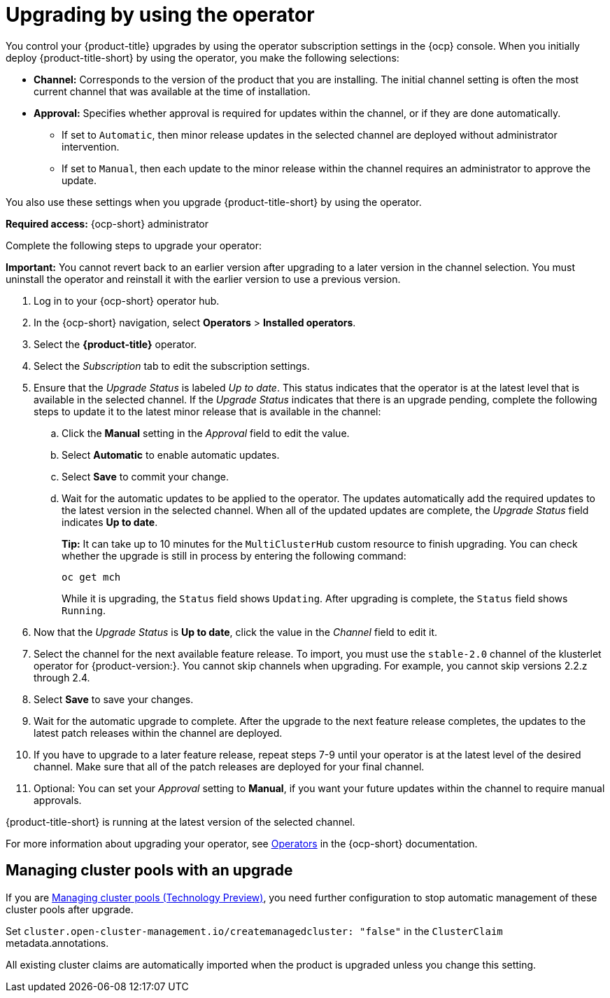 [#upgrading-by-using-the-operator]
= Upgrading by using the operator

You control your {product-title} upgrades by using the operator subscription settings in the {ocp} console. When you initially deploy {product-title-short} by using the operator, you make the following selections:

* *Channel:* Corresponds to the version of the product that you are installing. The initial channel setting is often the most current channel that was available at the time of installation. 

* *Approval:* Specifies whether approval is required for updates within the channel, or if they are done automatically. 

+
- If set to `Automatic`, then minor release updates in the selected channel are deployed without administrator intervention. 
+
- If set to `Manual`, then each update to the minor release within the channel requires an administrator to approve the update. 

You also use these settings when you upgrade {product-title-short} by using the operator. 

*Required access:* {ocp-short} administrator

Complete the following steps to upgrade your operator:

**Important:** You cannot revert back to an earlier version after upgrading to a later version in the channel selection. You must uninstall the operator and reinstall it with the earlier version to use a previous version.

. Log in to your {ocp-short} operator hub.

. In the {ocp-short} navigation, select *Operators* > *Installed operators*.

. Select the *{product-title}* operator.

. Select the _Subscription_ tab to edit the subscription settings.

. Ensure that the _Upgrade Status_ is labeled _Up to date_. This status indicates that the operator is at the latest level that is available in the selected channel. If the _Upgrade Status_ indicates that there is an upgrade pending, complete the following steps to update it to the latest minor release that is available in the channel:

.. Click the *Manual* setting in the _Approval_ field to edit the value. 

.. Select *Automatic* to enable automatic updates. 

.. Select *Save* to commit your change. 

.. Wait for the automatic updates to be applied to the operator. The updates automatically add the required updates to the latest version in the selected channel. When all of the updated updates are complete, the _Upgrade Status_ field indicates *Up to date*.
+
*Tip:* It can take up to 10 minutes for the `MultiClusterHub` custom resource to finish upgrading. You can check whether the upgrade is still in process by entering the following command:
+
----
oc get mch
----
+
While it is upgrading, the `Status` field shows `Updating`. After upgrading is complete, the `Status` field shows `Running`.

. Now that the _Upgrade Status_ is *Up to date*, click the value in the _Channel_ field to edit it.  

. Select the channel for the next available feature release. To import, you must use the `stable-2.0` channel of the klusterlet operator for {product-version:}. You cannot skip channels when upgrading. For example, you cannot skip versions 2.2.z through 2.4.

. Select *Save* to save your changes.

. Wait for the automatic upgrade to complete. After the upgrade to the next feature release completes, the updates to the latest patch releases within the channel are deployed.

. If you have to upgrade to a later feature release, repeat steps 7-9 until your operator is at the latest level of the desired channel. Make sure that all of the patch releases are deployed for your final channel.   

. Optional: You can set your _Approval_ setting to *Manual*, if you want your future updates within the channel to require manual approvals.

{product-title-short} is running at the latest version of the selected channel. 

For more information about upgrading your operator, see https://access.redhat.com/documentation/en-us/openshift_container_platform/4.9/html/operators/index[Operators] in the {ocp-short} documentation.

[#upgrading-clusterpools]
== Managing cluster pools with an upgrade

If you are link:../clusters/cluster_pool_manage.adoc#managing-cluster-pools[Managing cluster pools (Technology Preview)], you need further configuration to stop automatic management of these cluster pools after upgrade.

Set `cluster.open-cluster-management.io/createmanagedcluster: "false"` in the `ClusterClaim` metadata.annotations. 

All existing cluster claims are automatically imported when the product is upgraded unless you change this setting.

